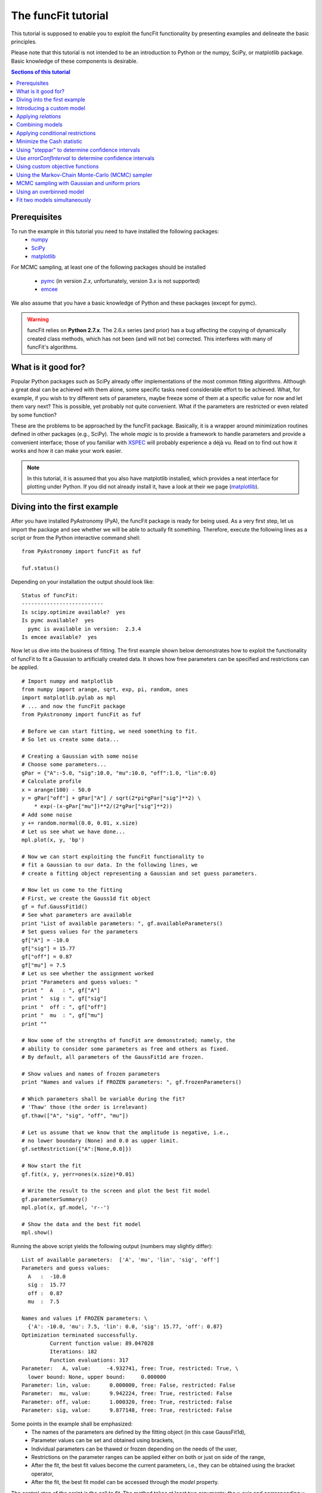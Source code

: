 The funcFit tutorial
=======================

This tutorial is supposed to enable you to exploit the funcFit functionality \
by presenting examples and delineate the basic principles.

Please note that this tutorial is not intended to be an introduction to Python or \
the numpy, SciPy, or matplotlib package. Basic knowledge of these components \
is desirable.

.. contents:: Sections of this tutorial

.. _matplotlib: http://matplotlib.sourceforge.net/
.. _pymc: https://github.com/pymc-devs/pymc
.. _SciPy: www.scipy.org/
.. _numpy: numpy.scipy.org/
.. _XSPEC: http://heasarc.nasa.gov/xanadu/xspec/
.. _emcee: http://dan.iel.fm/emcee/current/

Prerequisites
-------------------
To run the example in this tutorial you need to have installed the following packages:
 * numpy_
 * SciPy_
 * matplotlib_
 
For MCMC sampling, at least one of the following packages should be installed
 
 * pymc_ (in version *2.x*, unfortunately, version 3.x is not supported)
 * emcee_

We also assume that you have a basic knowledge of Python and these packages (except for
pymc).

.. warning:: funcFit relies on **Python 2.7.x**. The 2.6.x series (and prior) has a bug affecting the copying of
             dynamically created class methods, which has not been (and will not be) corrected. This interferes with many of
             funcFit's algorithms.

What is it good for?
------------------------
Popular Python packages such as SciPy already offer implementations of the most common \
fitting algorithms. Although a great deal can be achieved with them alone, some \
specific tasks need considerable effort to be achieved. What, for example, if you wish to \
try different sets of parameters, maybe freeze some of them at a specific value for now and let them \
vary next? \
This is possible, yet probably not quite convenient. What if the parameters are \
restricted or even related by some function? 

These are the problems to be approached by the funcFit package. Basically, it is a wrapper \
around minimization routines defined in other packages (e.g., SciPy).
The whole *magic* \
is to provide a framework to handle parameters and provide a convenient interface; \
those of you familiar with XSPEC_ will probably experience a déjà vu. \
Read on to find out how it \
works and how it can make your work easier.


.. note:: In this tutorial, it is assumed that you also have matplotlib installed,
          which provides a neat interface for plotting under Python.
          If you did not already install it, have a look at their we page (matplotlib_).

Diving into the first example
-------------------------------

After you have installed PyAstronomy (PyA), the funcFit package
is ready for being used. As a very first step, let us import the
package and see whether we will be able to actually fit something.
Therefore, execute the following lines as a script or from the
Python interactive command shell: 

::

  from PyAstronomy import funcFit as fuf
  
  fuf.status()

Depending on your installation the output should look like:

::

    Status of funcFit:
    --------------------------
    Is scipy.optimize available?  yes
    Is pymc available?  yes
      pymc is available in version:  2.3.4
    Is emcee available?  yes
    

Now let us dive into the business of fitting. The first example shown below demonstrates how to \
exploit the functionality of funcFit to fit a Gaussian to artificially created data. \
It shows how free parameters can be specified and restrictions can be applied.

::

  # Import numpy and matplotlib
  from numpy import arange, sqrt, exp, pi, random, ones
  import matplotlib.pylab as mpl
  # ... and now the funcFit package
  from PyAstronomy import funcFit as fuf
  
  # Before we can start fitting, we need something to fit.
  # So let us create some data...
  
  # Creating a Gaussian with some noise
  # Choose some parameters...
  gPar = {"A":-5.0, "sig":10.0, "mu":10.0, "off":1.0, "lin":0.0}
  # Calculate profile
  x = arange(100) - 50.0
  y = gPar["off"] + gPar["A"] / sqrt(2*pi*gPar["sig"]**2) \
      * exp(-(x-gPar["mu"])**2/(2*gPar["sig"]**2))
  # Add some noise
  y += random.normal(0.0, 0.01, x.size)
  # Let us see what we have done...
  mpl.plot(x, y, 'bp') 

  # Now we can start exploiting the funcFit functionality to
  # fit a Gaussian to our data. In the following lines, we
  # create a fitting object representing a Gaussian and set guess parameters.

  # Now let us come to the fitting
  # First, we create the Gauss1d fit object
  gf = fuf.GaussFit1d()
  # See what parameters are available
  print "List of available parameters: ", gf.availableParameters()
  # Set guess values for the parameters
  gf["A"] = -10.0
  gf["sig"] = 15.77
  gf["off"] = 0.87
  gf["mu"] = 7.5
  # Let us see whether the assignment worked
  print "Parameters and guess values: "
  print "  A   : ", gf["A"]
  print "  sig : ", gf["sig"]
  print "  off : ", gf["off"]
  print "  mu  : ", gf["mu"]
  print ""

  # Now some of the strengths of funcFit are demonstrated; namely, the
  # ability to consider some parameters as free and others as fixed.
  # By default, all parameters of the GaussFit1d are frozen.
  
  # Show values and names of frozen parameters
  print "Names and values if FROZEN parameters: ", gf.frozenParameters()

  # Which parameters shall be variable during the fit?
  # 'Thaw' those (the order is irrelevant)
  gf.thaw(["A", "sig", "off", "mu"])
  
  # Let us assume that we know that the amplitude is negative, i.e.,
  # no lower boundary (None) and 0.0 as upper limit.
  gf.setRestriction({"A":[None,0.0]})
  
  # Now start the fit
  gf.fit(x, y, yerr=ones(x.size)*0.01)
  
  # Write the result to the screen and plot the best fit model
  gf.parameterSummary()
  mpl.plot(x, gf.model, 'r--')
  
  # Show the data and the best fit model
  mpl.show()


Running the above script yields the following output (numbers may slightly differ):

::

  List of available parameters:  ['A', 'mu', 'lin', 'sig', 'off']
  Parameters and guess values: 
    A   :  -10.0
    sig :  15.77
    off :  0.87
    mu  :  7.5
  
  Names and values if FROZEN parameters: \
    {'A': -10.0, 'mu': 7.5, 'lin': 0.0, 'sig': 15.77, 'off': 0.87}
  Optimization terminated successfully.
           Current function value: 89.047028
           Iterations: 182
           Function evaluations: 317
  Parameter:   A, value:     -4.932741, free: True, restricted: True, \
    lower bound: None, upper bound:     0.000000
  Parameter: lin, value:      0.000000, free: False, restricted: False
  Parameter:  mu, value:      9.942224, free: True, restricted: False
  Parameter: off, value:      1.000320, free: True, restricted: False
  Parameter: sig, value:      9.877148, free: True, restricted: False


Some points in the example shall be emphasized:
  * The names of the parameters are defined by the fitting object (in this case GaussFit1d),
  * Parameter values can be set and obtained using brackets,
  * Individual parameters can be thawed or frozen depending on the needs of the user,
  * Restrictions on the parameter ranges can be applied either on both or just on side of the range,
  * After the fit, the best fit values become the current parameters, i.e., they can be obtained using the bracket operator,
  * After the fit, the best fit model can be accessed through the `model` property. 

The central step of the script is the call to *fit*. The method takes at least two arguments: the \
x-axis and corresponding y-axis values; errors on the y-axis values can be given optionally \
via the *yerr* keyword as shown in the example. In default configuration, the *fit* method \
uses the *fmin* routine provided by SciPy.optimize to minimize :math:`\chi^2` if errors (yerr) \
are given. If no errors are provided, it will simply minimize the quadratic deviation between \
model and data.

.. note:: Restrictions are implemented using a penalty function. The steepness of the penalty
          may be changed by the *setPenaltyFactor* method or by accessing the `penaltyFactor`
          property directly.


Introducing a custom model
-------------------------------

The funcFit package comes with some fitting models, but in many cases it will be necessary \
to use custom models. Introducing a new model is easy in funcFit and will be demonstrated \
in the next example. Here we implement a straight line and fit it to some artificial data.

::

  # Import numpy and matplotlib
  from numpy import arange, random
  import matplotlib.pylab as mpl
  # ... and now the funcFit package
  from PyAstronomy import funcFit as fuf
  
  class StraightLine(fuf.OneDFit):
    """
      Implements a straight line of the form y = "off" + x * "lin".
    """
  
    def __init__(self):
      fuf.OneDFit.__init__(self, ["off", "lin"])
  
    def evaluate(self, x):
      """
        Calculates and returns model according to the \
        current parameter values.
  
        Parameters:
          - `x` - Array specifying the positions at \
                  which to evaluate the model.
      """
      y = self["off"] + (self["lin"] * x)
      return y
    
  # Generate some data and add noise
  x = arange(100)
  y = 10.0 + 2.0 * x + random.normal(0.0, 5.0, 100)
  
  # Create fitting class instance and set initial guess
  # Note that all parameters are frozen by default
  lf = StraightLine()
  lf["off"] = 20.0
  lf["lin"] = 1.0
  # Thaw parameters
  lf.thaw(["off", "lin"])
  
  # Start fitting
  lf.fit(x, y)
  
  # Investigate the result
  lf.parameterSummary()
  mpl.plot(x, y, 'bp')
  mpl.plot(x, lf.model, 'r--')
  mpl.show()

This example resembles the first one. The new thing is that we defined a custom fitting \
model at the top instead of using the *GaussFit1d* class seen in the first example.

A new fitting model is a class, which inherits from the *OneDFit* class. Additionally, two \
methods (*__init__* and *evaluate*) must be implemented.
In the example, we \
provide a minimal constructor (__init__ method), which only consists of a call to the \
base class (OneDFit) constructor. The argument is a list of strings with the names of the \
variables characterizing the model. The *evaluate* method takes a single argument, which is \
an array of values at which to evaluate the model. It returns the function values at the \
given position. Note how, e.g., *self["off"]*, is used to get the current value if the offset \
variable in *evaluate*.

Applying *relations*
----------------------
In funcFit *relations* refer to a functional dependence between two or more model parameters.
To demonstrate the application of such a relation, we slightly extend the previous example.
In particular, we will assume that the gradient of our line is a multiple of the offset.

::
  
  # import numpy and matplotlib
  from numpy import arange, random
  import matplotlib.pylab as mpl
  # ... and now the funcFit package
  from PyAstronomy import funcFit as fuf
  
  class StraightLine(fuf.OneDFit):
    """
      Implements a straight line of the form y = "off" + x * "lin".
    """
  
    def __init__(self):
      fuf.OneDFit.__init__(self, ["off", "lin"])
  
    def evaluate(self, x):
      """
        Calculates and returns model according to the current parameter values.
  
        Parameters:
          - x - Array specifying the positions at which to evaluate the model.
      """
      y = self["off"] + (self["lin"] * x)
      return y
  
  
  # Create a function, which defines the relation.
  
  def getLinearRelation(factor):
    def linOffRel(off):
      """
        Function used to relate parameters "lin" and "off".
      """
      return factor * off
  
  # Note, above we used a nested function (a closure) to define
  # the relation. This approach is very flexible. If we were already
  # sure about the value of ``factor'' (e.g., 10.0), we could
  # simply have used:
  #
  # def linOffRel(off):
  #   return 10.0 * off
  
  # Generate some data with noise
  x = arange(100)
  y = 10.0 + 2.0 * x + random.normal(0.0, 5.0, 100)
  
  # Create fitting class instance and set initial guess
  lf = StraightLine()
  lf["off"] = 20.0
  lf["lin"] = 1.0
  # Thaw parameters
  lf.thaw(["off", "lin"])
  
  # Assume we know about a relation between 'lin' and 'off'
  # In particular, lin = 9.0 * off. We use the function getLinearRelation
  # to obtain a function object defining the relation.
  lf.relate("lin", ["off"], getLinearRelation(9.0))
  
  # Start fitting
  lf.fit(x, y)
  
  # Investigate the result
  lf.parameterSummary()
  mpl.plot(x, y, 'bp')
  mpl.plot(x, lf.model, 'r--')
  mpl.show()

The output of the script reads (numbers may differ):

::

  Optimization terminated successfully.
           Current function value: 4684.711018
           Iterations: 23
           Function evaluations: 46
  Parameter: lin, value:      2.120667, free: False, restricted: False,  \
    Relation: lin = f(off)
  Parameter: off, value:      2.120667, free: True, restricted: False

.. note:: The `lin` parameter is no longer free, as it depends on `off`.

The *relate* method takes three arguments. The first is the name of
the dependent variable (in this case "lin"). The second is a list
containing the names of the independent variables (in this case
only "off"). The third argument is a callable object, which provides
the numerical relation between the independent and the dependent
variables (there may be more than one independent variable).


Combining models  
------------------

The funcFit package allows to combine two models. That means that models (then becoming model components) can
be added, subtracted, divided, multiplied, and even used as exponents. This can be very useful in creating
more complex models and requires only little effort. The following example shows how two Gaussians models
can be summed.

::

  # Import numpy and matplotlib
  from numpy import arange, sqrt, exp, pi, random, ones
  import matplotlib.pylab as mpl
  # ... and now the funcFit package
  from PyAstronomy import funcFit as fuf
  
  # Creating Gaussians with some noise
  # Choose some parameters...
  gPar1 = {"A":-5.0, "sig":10.0, "mu":20.0, "off":1.0, "lin":0.0}
  gPar2 = {"A":+10.0, "sig":10.0, "mu":-20.0, "off":0.0, "lin":0.0}
  # Calculate profile
  x = arange(100) - 50.0
  y = gPar1["off"] + gPar1["A"] / sqrt(2*pi*gPar1["sig"]**2) \
      * exp(-(x-gPar1["mu"])**2/(2*gPar1["sig"]**2))
  y -= gPar2["off"] + gPar2["A"] / sqrt(2*pi*gPar2["sig"]**2) \
      * exp(-(x-gPar2["mu"])**2/(2*gPar2["sig"]**2))
  # Add some noise
  y += random.normal(0.0, 0.01, x.size)
  # Let us see what we have done...
  mpl.plot(x, y, 'bp')
  
  # Now let us come to the fitting
  # First, we create two Gauss1d fit objects
  gf1 = fuf.GaussFit1d()
  gf2 = fuf.GaussFit1d()
  
  # Assign guess values for the parameters
  gf1["A"] = -0.3
  gf1["sig"] = 3.0
  gf1["off"] = 0.0
  gf1["mu"] = +5.0
  
  gf2["A"] = 3.0
  gf2["sig"] = 15.0
  gf2["off"] = 1.0
  gf2["mu"] = -10.0
  
  # Which parameters shall be variable during the fit?
  # 'Thaw' those (the order is irrelevant)
  gf1.thaw(["A", "sig", "mu"])
  gf2.thaw(["sig", "mu", "off"])
  
  # Our actual model is the sum of both Gaussians
  twoG = gf1 + gf2
  
  # Show a description of the model depending on the
  # names of the individual components
  print
  print "Description of the model: ", twoG.description()
  print
  
  # Note that now the parameter names changed!
  # Each parameter is now named using the "property"
  # (e.g., 'A' or 'sig') as the first part, the component
  # "root name" (in this case 'Gaussian') and a component
  # number in paranthesis.
  print "New parameter names and values: "
  twoG.parameterSummary()
  
  # We forgot to thaw the amplitude of the second Gaussian, but
  # we can still do it, but we have to refer to the correct name:
  # either by using the (new) variable name:
  twoG.thaw("A_Gaussian(2)")
  # or by specifying property name, root name, and component number
  # separately (note that a tuple is used to encapsulate them):
  twoG.thaw(("A", "Gaussian", 2))
  # We decide to rather freeze the offset of the second
  # Gaussian (we could have used a tuple here, too).
  twoG.freeze("off_Gaussian(2)")
  
  # Start fit as usual
  twoG.fit(x,y,yerr=ones(x.size)*0.01)
  
  # Write the result to the screen and plot the best fit model
  print
  print "--------------------------------"
  print "Parameters for the combined fit:"
  print "--------------------------------"
  twoG.parameterSummary()
  
  # Show the data and the best fit model
  mpl.plot(x, twoG.model, 'r--')
  mpl.show()

.. note:: `twoG` contains copies (not references) two its "ancestors" (`gf1` and `gf2`). You can, thus, continue using those as usual.

When the models are combined (added in this case), funcFit adds "component identifiers" to the variable names to ensure that they
remain unique. A component identifier is simply an appendix to the variable name consisting of an underscore and a number. The combined
model behaves exactly like the individual ones. It should also be noted that model characteristics such as relations, restrictions, etc.,
are preserved in the combined model.


Applying conditional restrictions
--------------------------------------

Via `conditional restrictions` complex penalty (or reward) functions can be
defined, which keep the fit out or force into a specific subspace of the
parameter space. Conditional restrictions are self-defined callables such
as function, which take a number of parameters and return a float, which
specifies the penalty. The latter is added to the objective function.

Conditional restrictions are referred to by a unique ID, which is generated
as soon as it is added to the model. Note that this ID does not change, when
models are combined.    

::

  import numpy as np
  import matplotlib.pylab as plt
  from PyAstronomy import funcFit as fuf
  
  # Get fitting object for a Gaussian ...
  g = fuf.GaussFit1d()
  # .. and define the parameters
  g["A"] = 0.97
  g["mu"] = 0.1
  g["sig"] = 0.06
  
  # Generate some "data" with noise included
  x = np.linspace(-1.0,1.0,200)
  y = g.evaluate(x) + np.random.normal(0.0, 0.1, len(x))
  yerr = np.ones(len(x)) * 0.1
  
  
  def myRestriction(A, sig):
    """
      A conditional restriction.
      
      Returns
      -------
      Penalty : float
          A large value if condition is violated
          and zero otherwise.
    """
    if A > 10.0*sig:
      return np.abs(A-10.0*sig + 1.0)*1e20
    return 0.0
  
    
  # Add the conditional restriction to the model and save
  # the unique ID, which can be used to refer to that
  # restriction.
  uid = g.addConditionalRestriction(["A", "sig"], myRestriction)
  print "Conditional restriction has been assigned the ID: ", uid
  print
  
  # Now see whether the restriction is really in place
  g.showConditionalRestrictions()
  
  # Define free parameters ...
  g.thaw(["A", "mu", "sig"])
  # ... and fit the model (restriction included)
  g.fit(x, y, yerr=yerr)
  
  # Save the resulting best-fit model
  restrictedModel = g.model.copy()
  
  # Remove the conditional restriction and re-fit
  g.removeConditionalRestriction(uid)
  g.fit(x, y, yerr=yerr)
  
  # Save new model
  unrestrictedModel = g.model.copy()
  
  # Plot the result
  plt.errorbar(x, y, yerr=yerr, fmt='b.')
  plt.plot(x, restrictedModel, 'r--', label="Restricted")
  plt.plot(x, unrestrictedModel, 'g--', label="Unresctricted")
  plt.legend()
  plt.show()



Minimize the Cash statistic
----------------------------

In many cases, the use of the :math:`\chi^2` statistic is inappropriate.
If, for instance, the data consist of only a few counts per bin, using
the Cash statistic (Cash 1979, ApJ 228, 939) can be more appropriate.
Built-in statistics can be used by specifying the `miniFunc` parameter
on call to fit, as is demonstrated in the following example.

::

  import numpy as np
  import matplotlib.pylab as plt
  from PyAstronomy import funcFit as fuf
  
  # Get a Gaussian fitting object and
  # set some parameters
  g = fuf.GaussFit1d()
  g["A"] = 5.1
  g["sig"] = 0.5
  g["mu"] = 3.94
  
  # Generate some data with Poisson statistics
  x = np.linspace(0.0, 7., 50)
  y = np.zeros(len(x))
  for i in xrange(len(x)):
    y[i] = np.random.poisson(g.evaluate(x[i]))
  
  # Choose free parameters and "disturb" the
  # starting parameters for the fit a little.
  g.thaw(["A", "sig", "mu"])
  for par in g.freeParamNames():
    g[par] += np.random.normal(0.0, g[par]*0.1)
  
  # Fit using Cash statistic and print out
  # result.
  g.fit(x, y, miniFunc="cash79")
  g.parameterSummary()
  
  # Plot the result
  plt.plot(x, y, 'bp')
  plt.plot(x, g.evaluate(x), 'r--')
  plt.show()
 

Using "steppar" to determine confidence intervals
---------------------------------------------------

The "steppar" command can be used to analyze the
behavior of the objective function (e.g., :math:`\chi^2`)
as the parameter values are varied. In particular, the specified
parameter(s) are set to a number of values and the remaining
free parameters are fitted.

The example below shows how to determine a confidence
interval for the normalization of a Gaussian.

::

  import numpy as np
  import matplotlib.pylab as plt
  from PyAstronomy import funcFit as fuf
  
  # Set up a Gaussian model
  # and create some "data"
  x = np.linspace(0,2,100)
  gf = fuf.GaussFit1d()
  gf["A"] = 0.87
  gf["mu"] = 1.0
  gf["sig"] = 0.2
  y = gf.evaluate(x)
  y += np.random.normal(0.0, 0.1, len(x))
  
  # Thaw parameters, which are to be fitted. Note
  # that those parameters will also be fitted during
  # the stepping; no further parameters will be thawed.
  gf.thaw(["A", "mu", "sig"])
  # ... and "disturb" starting values a little.
  gf["A"] = gf["A"] + np.random.normal(0.0, 0.1)
  gf["mu"] = gf["mu"] + np.random.normal(0.0, 0.1)
  gf["sig"] = gf["sig"] + np.random.normal(0.0, 0.03)
  # Find the best fit solution
  gf.fit(x, y, yerr=np.ones(len(x))*0.1)
  
  # Step the amplitude (area of the Gaussian) through
  # the range 0.8 to 0.95 in 20 steps. Note that the
  # last part of `ranges` ('lin') is optional. You may
  # also use `log`; in this case, the stepping would be
  # equidistant in the logarithm.
  # In each step of `A`, "mu" and "sig" will be fitted,
  # because they had been thawed earlier.
  sp = gf.steppar("A", ranges={"A":[0.8, 0.95, 20, 'lin']})
  # Extract the values for the Gaussian normalization
  # (amplitude) ...
  As = map(lambda x:x[0], sp)
  # ... and chi square.
  chis = map(lambda x:x[1], sp)
  
  # Find minimum chi square
  cmin = min(chis)
  
  # Plot A vs. chi square
  plt.title('A vs. $\chi^2$ with 68% and 90% confidence levels')
  plt.xlabel("A")
  plt.ylabel("$\chi^2$")
  plt.plot(As, chis, 'bp-')
  plt.plot(As, [cmin+1.0]*len(As), 'k--')
  plt.plot(As, [cmin+2.706]*len(As), 'k:')
  plt.show()



The next example demonstrates how to step two parameters
through given ranges and plot the resulting confidence
contours.

::

  import numpy as np
  import matplotlib.pylab as plt
  from PyAstronomy import funcFit as fuf
  
  # Set up a Gaussian model
  # and create some "data"
  x = np.linspace(0,2,100)
  gf = fuf.GaussFit1d()
  gf["A"] = 0.87
  gf["mu"] = 1.0
  gf["sig"] = 0.2
  y = gf.evaluate(x)
  y += np.random.normal(0.0, 0.1, len(x))
  
  # Thaw parameters, which are to be fitted ...
  gf.thaw(["A", "mu", "sig"])
  # ... and "disturb" starting values a little.
  gf["A"] = gf["A"] + np.random.normal(0.0, 0.1)
  gf["mu"] = gf["mu"] + np.random.normal(0.0, 0.1)
  gf["sig"] = gf["sig"] + np.random.normal(0.0, 0.03)
  # Find the best fit solution
  gf.fit(x, y, yerr=np.ones(len(x))*0.1)
  
  # Step the amplitude (area of the Gaussian) and the
  # center ("mu") of the Gaussian through the given
  # ranges.
  sp = gf.steppar(["A", "mu"], ranges={"A":[0.8, 0.95, 20], \
                  "mu":[0.96,1.05,15]})
  
  # Get the values for `A`, `mu`, and chi-square
  # from the output of steppar.
  As = map(lambda x:x[0], sp)
  mus = map(lambda x:x[1], sp)
  chis = map(lambda x:x[2], sp)
  
  # Create a chi-square array using the
  # indices contained in the output.
  z = np.zeros((20, 15))
  for s in sp:
    z[s[3]] = s[2]
  
  # Find minimum chi-square and define levels
  # for 68%, 90%, and 99% confidence intervals.
  cm = min(chis)
  levels = [cm+2.3, cm+4.61, cm+9.21]
  
  # Plot the contours to explore the confidence
  # interval and correlation.
  plt.xlabel("mu")
  plt.ylabel("A")
  plt.contour(np.sort(np.unique(mus)), np.sort(np.unique(As)), z, \
              levels=levels)
  # Plot the input value
  plt.plot([1.0], [0.87], 'k+', markersize=20)
  plt.show()


Use `errorConfInterval` to determine confidence intervals
-----------------------------------------------------------

The `steppar` example shows how confidence intervals may be
estimated by exploring the behavior of the objective function
manually. The `errorConfInterval` strives to find the confidence
interval automatically.

::

  import numpy as np
  import matplotlib.pylab as plt
  from PyAstronomy import funcFit as fuf
  
  # Set up a Gaussian model
  # and create some "data"
  x = np.linspace(0,2,100)
  gf = fuf.GaussFit1d()
  gf["A"] = 0.87
  gf["mu"] = 1.0
  gf["sig"] = 0.2
  y = gf.evaluate(x)
  y += np.random.normal(0.0, 0.1, len(x))
  
  # Thaw parameters, which are to be fitted. Note
  # that those parameters will also be fitted during
  # the stepping; no further parameters will be thawed.
  gf.thaw(["A", "mu", "sig"])
  # ... and "disturb" starting values a little.
  gf["A"] = gf["A"] + np.random.normal(0.0, 0.1)
  gf["mu"] = gf["mu"] + np.random.normal(0.0, 0.1)
  gf["sig"] = gf["sig"] + np.random.normal(0.0, 0.03)
  # Find the best fit solution
  gf.fit(x, y, yerr=np.ones(len(x))*0.1)
  
  # Step the amplitude (area of the Gaussian) through
  # the range 0.8 to 0.95 in 20 steps. Note that the
  # last part of `ranges` ('lin') is optional. You may
  # also use `log`; in this case, the stepping would be
  # equidistant in the logarithm.
  # In each step of `A`, "mu" and "sig" will be fitted,
  # because they had been thawed earlier.
  sp = gf.steppar("A", ranges={"A":[0.8, 0.95, 20, 'lin']})
  # Extract the values for the Gaussian normalization
  # (amplitude) ...
  As = map(lambda x:x[0], sp)
  # ... and chi square.
  chis = map(lambda x:x[1], sp)
  
  # Calculate the confidence interval automatically
  cfi90 = gf.errorConfInterval("A", dstat=2.706)
  print "90% Confidence interval: ", cfi90["limits"]
  print "  corresponding objective function values: ", cfi90["OFVals"]
  print "  number of iterations needed: ", cfi90["iters"]
  
  cfi68 = gf.errorConfInterval("A", dstat=1.0)
  print "68% Confidence interval: ", cfi68["limits"]
  print "  corresponding objective function values: ", cfi68["OFVals"]
  print "  number of iterations needed: ", cfi68["iters"]
  
  # Plot A vs. chi square
  plt.title('A vs. $\chi^2$ 90% (black) and 68% (blue) confidence intervals')
  plt.xlabel("A")
  plt.ylabel("$\chi^2$")
  plt.plot(As, chis, 'bp-')
  # Indicate confidence levels by vertical lines
  plt.plot(As, [cfi90["OFMin"] +1.0]*len(As), 'g:')
  plt.plot(As, [cfi90["OFMin"]+2.706]*len(As), 'g:')
  # PLot lines to indicate confidence intervals
  plt.plot([cfi90["limits"][0]]*2, [min(chis), max(chis)], 'k--')
  plt.plot([cfi90["limits"][1]]*2, [min(chis), max(chis)], 'k--')
  plt.plot([cfi68["limits"][0]]*2, [min(chis), max(chis)], 'b--')
  plt.plot([cfi68["limits"][1]]*2, [min(chis), max(chis)], 'b--')
  
  plt.show()


Using custom objective functions
----------------------------------

By default, funcFit minimizes :math:`\chi^2` when an error is given and the quadratic model deviation otherwise. It may, however,
be necessary to minimize something else such as the likelihood for instance. The following example shows
how to apply a custom objective function, in this case, we simply use the linear deviation between
model and data (weighted by the error) to define the fit quality. 

::

  # Import numpy and matplotlib
  from numpy import arange, exp, random, ones, sum, abs
  import matplotlib.pylab as mpl
  # Import funcFit
  from PyAstronomy import funcFit as fuf
  
  # Define parameters of faked data
  A = 1.0
  tau = 10.
  off = 0.2
  t0 = 40.
  
  # Caculate fake data set
  x = arange(100)
  y = A*exp(-(x-t0)/tau) * (x>t0) + off
  y += random.normal(0., 0.1, 100)
  yerr = ones(100)*0.01
  
  # Exponential decay model
  edf = fuf.ExpDecayFit1d()
  
  # Define free quantities
  edf.thaw(["A", "tau", "off", "t0"])
  # Let the amplitude be positive
  edf.setRestriction({"A":[0.0,None]})
  # Define initial guess
  edf.assignValue({"A":1.0, "tau": 15., "off":0.2, "t0":50.})
  
  # Do not use chi square, but the linear deviation from model
  # to evaluate quality of fit.
  # Use the "MiniFunc" decorator to define your custom objective
  # function. This decorator takes the fitting object as an
  # argument. The function has to accept two arguments: the
  # fitting object and the list of free parameters.
  @fuf.MiniFunc(edf)
  def mini(edf, P):
    m = sum(abs(edf.model - edf.y)/edf.yerr)
    print "mini - current parameters: ", P, ", value is: ", m
    return m
  
  # Carry out fit WITH SELF-DEFINED OBJECTIVE FUNCTION
  edf.fit(x, y, yerr=yerr, miniFunc=mini)
  
  # Show parameter values and plot best-fit model.
  edf.parameterSummary()
  mpl.errorbar(x,y,yerr)
  mpl.plot(x, edf.model, 'r-')
  mpl.show()

Some points may be highlighted in this example:
  * You may have noticed that although the parameter `P` is given to the *mini* function, it is not
    used there. You cannot leave it out, however, because the decorator, in fact, creates a more complex
    object, which needs this information.
  * The penalty assignment (for restricted parameters) is done automatically. You do not have
    to include it in your objective function.
  * The custom objective function has to be specified on call to the fit routine (*miniFunc* keyword).

.. _tutMCMCSampler:

Using the Markov-Chain Monte-Carlo (MCMC) sampler
----------------------------------------------------

The *fitMCMC* method provided by funcFit is not an MCMC sampler itself, but, similar to
the *fit* method, it is a wrapper around functionality provided by a third party package,
namely, PyMC_.

pymc is a powerful Python package providing a wealth of functionality concerning Bayesian
analysis. *fitMCMC* provides an easy to use interface to pymc sampling, which
allows to carry out a basic Bayesian data analysis quickly. We note that despite the
method name *fitMCMC* fitting is not the exact purpose of the analysis
carried out here, but sampling from the posterior.

The following example demonstrates
how the funcFit interface can be used to carry out a Bayesian analysis using pymc.
For a deeper understanding of the working, adaptability, and logic implemented by
pymc, we refer the reader to their web page (PyMC_).

.. note:: To run this example, pymc must be installed (check the output of funcFit.status() shown at the beginning
          of this tutorial to see whether this is the case on your system).

::

  # Import some required modules
  from numpy import arange, sqrt, exp, pi, random, ones
  import matplotlib.pylab as mpl
  import pymc
  # ... and now the funcFit package
  from PyAstronomy import funcFit as fuf
  
  # Creating a Gaussian with some noise
  # Choose some parameters...
  gPar = {"A":-5.0, "sig":10.0, "mu":10.0, "off":1.0, "lin":0.0}
  # Calculate profile
  x = arange(100) - 50.0
  y = gPar["off"] + gPar["A"] / sqrt(2*pi*gPar["sig"]**2) \
  * exp(-(x-gPar["mu"])**2/(2*gPar["sig"]**2))
  # Add some noise
  y += random.normal(0.0, 0.01, x.size)
  
  # Now let us come to the fitting
  # First, we create the Gauss1d fit object
  gf = fuf.GaussFit1d()
  # See what parameters are available
  print "List of available parameters: ", gf.availableParameters()
  # Set guess values for the parameters
  gf["A"] = -10.0
  gf["sig"] = 15.77
  gf["off"] = 0.87
  gf["mu"] = 7.5
  # Let us see whether the assignment worked
  print "Parameters and guess values: ", gf.parameters()
  
  # Which parameters shall be variable during the fit?
  # 'Thaw' those (the order is irrelevant)
  gf.thaw(["A", "sig", "off", "mu"])
  
  # Let us assume that we know that the amplitude is negative, i.e.,
  # no lower boundary (None) and 0.0 as upper limit.
  gf.setRestriction({"A":[None,0.0]})
  
  # Now start a simplex fit
  gf.fit(x,y,yerr=ones(x.size)*0.01)
  
  # Obtain the best-fit values derived by the simplex fit.
  # They are to be used as start values for the MCMC sampling.
  # Note that 'A' is missing - we will introduce this later.
  X0 = {"sig":gf["sig"], "off":gf["off"], "mu":gf["mu"]}
  
  # Now we specify the limits within which the individual parameters
  # can be varied (for those parameters listed in the 'X0' dictionary).
  Lims = {"sig":[-20.,20.], "off":[0.,2.], "mu":[5.,15.]}
  
  # For the parameters contained in 'X0', define the step widths, which
  # are to be used by the MCMC sampler. The steps are specified using
  # the same scale/units as the actual parameters.
  steps = {"A":0.01, "sig":0.1, "off":0.1, "mu":0.1}
  
  # In this example, we wish to define our ``own'' PyMC variable for the parameter
  # 'A'. This can be useful, if nonstandard behavior is desired. Note that this
  # is an optional parameter and you could simply include the parameter 'A' into
  # The framework of X0, Lims, and steps.
  ppa = {}
  ppa["A"] = pymc.Uniform("A", value=gf["A"], lower=-20., \
                          upper=10.0, doc="Amplitude")
  
  # Start the sampling. The resulting Marchov-Chain will be written
  # to the file 'mcmcExample.tmp'. In default configuration, pickle
  # is used to write that file.
  # To save the chain to a compressed 'hdf5'
  # file, you have to specify the dbArgs keyword; e.g., use:
  #   dbArgs = {"db":"hdf5", "dbname":"mcmcExample.hdf5"}
  gf.fitMCMC(x, y, X0, Lims, steps, yerr=ones(x.size)*0.01, \
             pymcPars=ppa, iter=2500, burn=0, thin=1, \
             dbfile="mcmcExample.tmp")
  
  # Reload the database (here, this is actually not required, but it is
  # if the Marchov chain is to be analyzed later).
  db = pymc.database.pickle.load('mcmcExample.tmp')
  # Plot the trace of the amplitude, 'A'.
  mpl.hist(db.trace("A", 0)[:])
  mpl.show()

Some points shall be emphasized in this example:
 * For MCMC sampling the exact same fit object is used as for "normal" fitting.
 * If the *yerr* keyword is specified in the call to fitMCMC, a Gaussian distribution is
   assumed for the data points. Otherwise a Poisson distribution is assumed.
 * We used the normal simplex fit to obtain starting values for the Markov chain. You may also
   use, e.g., burn-in.
 * In the example, we demonstrated how a uniformly distributed PyMC variable is created. Normally,
   the fitMCMC method does this for you.
 * The result, i.e., the Markov chain, is saved to the file mcmcExample.tmp and is reloaded to
   obtain the trace of the amplitude.

.. note:: A convenient analysis of the resulting traces can be carried out using the *TraceAnalysis*
          class (see :ref:`traceAnalysisClass`)

We emphasize that PyMC is a powerful and highly adaptable package, which can do a lot more. A more
detailed introduction is, however, beyond the scope of this tutorial.

-----------------------------

Occasionally, it can become cumbersome to define the starting values, steps,
and ranges for uniform priors as done in the above example.
Using the "auto" methods defined in the fitting class, you can take a short
cut. Be, however, warned:

.. warning:: There is NO guarantee that the auto functions produce reasonable
             results. You need to check that.
             
::

  from PyAstronomy import funcFit as fuf
  import numpy as np
  import matplotlib.pylab as plt
  
  x = np.linspace(0,30,1000)
  gauss = fuf.GaussFit1d()
  gauss["A"] = 1
  gauss["mu"] = 23.
  gauss["sig"] = 0.5
  # Generate some "data" to fit
  yerr = np.random.normal(0., 0.05, len(x))
  y = gauss.evaluate(x) + yerr
  # Thaw the parameters A, mu, and sig
  gauss.thaw(["A","mu","sig"])
  
  # Define the ranges, which are used to construct the
  # uniform priors and step sizes.
  # Note that for "sig", we give only a single value.
  # In this case, the limits for the uniform prior will
  # be constructed as [m0-1.5, m0+1.5], where m0 is the
  # starting value interpreted as the current value of
  # mu (23. in this case).
  ranges = {"A":[0,10],"mu":3, "sig":[0.1,1.0]}
  # Generate default input for X0, lims, and steps
  X0, lims, steps = gauss.MCMCautoParameters(ranges)
  
  # Show what happened...
  print
  print "Auto-generated input parameters:"
  print "X0: ", X0
  print "lims: ", lims
  print "steps: ", steps
  print
  # Call the usual sampler
  gauss.fitMCMC(x, y, X0, lims, steps, yerr=yerr, iter=1000)
  
  # and plot the results
  plt.plot(x, y, 'k+')
  plt.plot(x, gauss.evaluate(x), 'r--')
  plt.show()


You may even shorten the short-cut by using the `autoFitMCMC` method.
**However, note that the same warning remains valid here.**

::

  from PyAstronomy import funcFit as fuf
  import numpy as np
  import matplotlib.pylab as plt
  
  x = np.linspace(0,30,1000)
  gauss = fuf.GaussFit1d()
  gauss["A"] = 1
  gauss["mu"] = 23.
  gauss["sig"] = 0.5
  # Generate some "data" to fit
  yerr = np.random.normal(0., 0.05, len(x))
  y = gauss.evaluate(x) + yerr
  
  # Define the ranges, which are used to construct the
  # uniform priors and step sizes.
  # Note that for "sig", we give only a single value.
  # In this case, the limits for the uniform prior will
  # be constructed as [m0-1.5, m0+1.5], where m0 is the
  # starting value interpreted as the current value of
  # mu (23. in this case).
  ranges = {"A":[0,10],"mu":3, "sig":[0.1,1.0]}
  
  # Call the auto-sampler
  # Note that we set picky to False here. In this case, the
  # parameters specified in ranges will be thawed automatically.
  # All parameters not mentioned there, will be frozen.
  gauss.autoFitMCMC(x, y, ranges, yerr=yerr, picky=False, iter=1000)
  
  # and plot the results
  plt.plot(x, y, 'k+')
  plt.plot(x, gauss.evaluate(x), 'r--')
  plt.show()


MCMC sampling with Gaussian and uniform priors
----------------------------------------------

The use of prior information is inherent in Bayesian analyses. The
following example demonstrates how prior information can explicitly
be included in the sampling. We note, however, that some kind of prior
is implicitly assumed for all parameters; in this case, a uniform one.

::

  from PyAstronomy import funcFit as fuf
  import numpy as np
  import matplotlib.pylab as plt
  import pymc
  
  # Create a Gauss-fit object
  gf = fuf.GaussFit1d()
  
  # Choose some parameters
  gf["A"] = -0.65
  gf["mu"] = 1.0
  gf["lin"] = 0.0
  gf["off"] = 1.1
  gf["sig"] = 0.2
  
  # Simulate data with noise
  x = np.linspace(0., 2., 100)
  y = gf.evaluate(x)
  y += np.random.normal(0, 0.05, len(x))
  
  gf.thaw(["A", "off", "mu", "sig"])
  
  # Set up a normal prior for the offset parameter
  # Note!---The name (first parameter) must correspond to that
  #         of the parameter.
  # The expectation value us set to 0.9 while the width is given
  # as 0.01 (tau = 1/sigma**2). The starting value is specified
  # as 1.0.
  offPar = pymc.Normal("off", mu=0.9, tau=(1./0.01)**2, value=1.0)
  # Use a uniform prior for mu.
  muPar = pymc.Uniform("mu", lower=0.95, upper=0.97, value=0.96)
  
  # Collect the "extra"-variables in a dictionary using
  # their names as keys
  pymcPars = {"mu":muPar, "off":offPar}
  
  # Specify starting values, X0, and limits, lims, for
  # those parameter distributions not given specifically.
  X0 = {"A":gf["A"], "sig":gf["sig"]}
  lims = {"A":[-1.0,0.0], "sig":[0., 1.0]}
  # Still, the steps dictionary has to contain all
  # parameter distributions.
  steps = {"A":0.02, "sig":0.02, "mu":0.01, "off":0.01}
  
  # Carry out the MCMC sampling
  gf.fitMCMC(x, y, X0, lims, steps, yerr=np.ones(len(x))*0.05, \
             pymcPars=pymcPars, burn=1000, iter=3000)
  
  # Setting parameters to mean values
  for p in gf.freeParameters():
    gf[p] = gf.MCMC.trace(p)[:].mean()
  
  # Show the "data" and model in the upper panel
  plt.subplot(2,1,1)
  plt.title("Data and model")
  plt.errorbar(x, y, yerr=np.ones(len(x))*0.05, fmt="bp")
  # Plot lowest deviance solution
  plt.plot(x, gf.evaluate(x), 'r--')
  
  # Show the residuals in the lower panel
  plt.subplot(2,1,2)
  plt.title("Residuals")
  plt.errorbar(x, y-gf.evaluate(x), yerr=np.ones(len(x))*0.05, fmt="bp")
  plt.plot([min(x), max(x)], [0.0,0.0], 'r-')
  
  plt.show()

Clearly, the plot shows that the solution fits not very well, because the prior
information has a significant influence on the outcome. Whether this remains
reasonable or not is not a question for the sampler, however. 

Using an overbinned model 
-----------------------------

In some cases it may be necessary to evaluate a model at more points than actually required by, e.g.,
an observation. The final model is than obtained by averaging a number of points. This may be
necessary to take finite integration times of your instrument into account as can be the case
in planetary transit modeling.

The *turnIntoRebin* method of funcFit provides a convenient way to work with
such "overbinned" models; a demonstration is given in the example below.

::

  # Import numpy and matplotlib
  from numpy import arange, sqrt, exp, pi, random, ones
  import matplotlib.pylab as mpl
  # ... and now the funcFit package
  from PyAstronomy import funcFit as fuf
  
  # Creating a Gaussian with some noise
  # Choose some parameters...
  gPar = {"A":-5.0, "sig":10.0, "mu":10.0, "off":1.0, "lin":0.0}
  # Calculate profile
  x = arange(20)/20.0 * 100.0 - 50.0
  y = gPar["off"] + gPar["A"] / sqrt(2*pi*gPar["sig"]**2) \
      * exp(-(x-gPar["mu"])**2/(2*gPar["sig"]**2))
  # Add some noise
  y += random.normal(0.0, 0.01, x.size)
  # Let us see what we have done...
  mpl.plot(x, y, 'bp')
  
  # First, we create a "GaussFit1d_Rebin" class object (note that the
  # class object has still to be instantiated, the name is arbitrary).
  GaussFit1d_Rebin = fuf.turnIntoRebin(fuf.GaussFit1d)
  # Do the instantiation and specify how the overbinning should be
  # carried out.
  gf = GaussFit1d_Rebin()
  gf.setRebinArray_Ndt(x, 10, x[1]-x[0])
  # See what parameters are available
  print "List of available parameters: ", gf.availableParameters()
  # Set guess values for the parameters
  gf["A"] = -10.0
  gf["sig"] = 15.77
  gf["off"] = 0.87
  gf["mu"] = 7.5
  # Let us see whether the assignment worked
  print "Parameters and guess values: "
  print "  A   : ", gf["A"]
  print "  sig : ", gf["sig"]
  print "  off : ", gf["off"]
  print "  mu  : ", gf["mu"]
  print ""
  
  # Now some of the strengths of funcFit are demonstrated; namely, the
  # ability to consider some parameters as free and others as fixed.
  # By default, all parameters of the GaussFit1d are frozen.
  
  # Show values and names of frozen parameters
  print "Names and values if FROZEN parameters: ", gf.frozenParameters()
  
  # Which parameters shall be variable during the fit?
  # 'Thaw' those (the order is irrelevant)
  gf.thaw(["A", "sig", "off", "mu"])
  
  # Let us assume that we know that the amplitude is negative, i.e.,
  # no lower boundary (None) and 0.0 as upper limit.
  gf.setRestriction({"A":[None,0.0]})
  
  # Now start the fit
  gf.fit(x, y, yerr=ones(x.size)*0.01)
  
  # Write the result to the screen and plot the best fit model
  gf.parameterSummary()
  # Plot the final best-fit model
  mpl.plot(x, gf.model, 'rp--')
  # Show the overbinned (=unbinned) model, indicate by color
  # which point are averaged to obtain a point in the binned
  # model.
  for k, v in gf.rebinIdent.iteritems():
    c = "y"
    if k % 2 == 0: c = "k"
    mpl.plot(gf.rebinTimes[v], gf.unbinnedModel[v], c+'.')
  
  # Show the data and the best fit model
  mpl.show()

This example is very similar to the very first one. Some differences shall, however, be
emphasized:
  * Obtaining the model:
    In this example, we used a model that we called *GaussFit1d_Rebin*. 
    We created the model by calling the *turnIntoRebin* method giving
    GaussFit1d (by name NOT instance, i.e., we use the class object) as the parameter. The return value of this function is another class object,
    in particular, GaussFit1d extended by the overbinning functionality. In the next line,
    we instantiate this extended model and use it, just as we would use the original model.
  * In the end, the overbinned model and the final averaged model are juxtaposed
    to highlight the effect.
 


Fit two models simultaneously
--------------------------------

The following example demonstrates how the *SyncFitContainer* class can be used
to fit two different models with a partly overlapping parameter set, but differing
x-axes simultaneously.
 
::
 
  from PyAstronomy import funcFit as fuf
  import numpy
  import matplotlib.pylab as mpl
  
  # Set up two different x axes.
  x1 = numpy.arange(100.)/100. - 0.5
  x2 = numpy.arange(150.)/150. - 0.25
  
  # Getting the models ...
  gauss = fuf.GaussFit1d()
  calor = fuf.CauchyLorentz1d()
  # and assign parameters.
  gauss.assignValue({"A":0.02, "sig":0.1, "mu":0.0, "off":1.0, "lin":0.0})
  calor.assignValue({"A":0.07, "g":0.1, "mu":0.2, "off":1.0, "lin":0.0})
  
  # Create noisy data.
  y1 = gauss.evaluate(x1) + numpy.random.normal(0., 0.01, 100)
  y2 = calor.evaluate(x2) + numpy.random.normal(0., 0.01, 150)
  
  # Plot the noisy data.
  mpl.subplot(2,1,1)
  mpl.errorbar(x1, y1, yerr=numpy.ones(100)*0.01)
  mpl.subplot(2,1,2)
  mpl.errorbar(x2, y2, yerr=numpy.ones(150)*0.01)
  
  # Now, get ready two fit the data sets simultaneously.
  sf = fuf.SyncFitContainer()
  # Tell the class about the two components and save the
  # component numbers assigned to them:
  gaussCno = sf.addComponent(gauss)
  calorCno = sf.addComponent(calor)
  
  print "Component numbers in the syncFit container:"
  print "  Gauss: ", gaussCno, ",  Cauchy-Lorentz: ", calorCno
  print
  
  # See what happened to the parameters in the
  # simultaneous fitting class.
  # The variable names have changed.
  sf.parameterSummary()
  
  # Thaw all parameters (for later fit) ...
  sf.thaw(sf.parameters().keys())
  # but not the linear term.
  sf.freeze(["lin_Gaussian[s1]", "lin_CauLor[s2]"])
  
  # Tell the class about the identity of parameters,
  # either by using the "property name" of the parameter:
  sf.treatAsEqual("off")
  # or by specifying the names explicitly.
  sf.treatAsEqual(["g_CauLor[s2]", "sig_Gaussian[s1]"])
  
  # See what happened to the parameters in the
  # simultaneous fitting class.
  print
  print "Parameters after 'treatAsEqual' has been applied:"
  sf.parameterSummary()
  
  # Randomize starting values.
  for fp in sf.freeParamNames():
    sf[fp] = sf[fp] + numpy.random.normal(0., 0.05)
  
  # Set up the data appropriately.
  data = {gaussCno:[x1, y1], calorCno:[x2, y2]}
  yerr = {gaussCno: numpy.ones(100)*0.01, \
          calorCno: numpy.ones(150)*0.01}
  
  # Start the fit.
  sf.fit(data, yerr=yerr)
  
  # Show the best-fit values.
  print
  print "Best-fit parameters:"
  sf.parameterSummary()
  
  # Plot the best-fit model(s).
  mpl.subplot(2,1,1)
  mpl.plot(x1, sf.models[gaussCno], 'r--')
  mpl.subplot(2,1,2)
  mpl.plot(x2, sf.models[calorCno], 'r--')
  
  mpl.show()